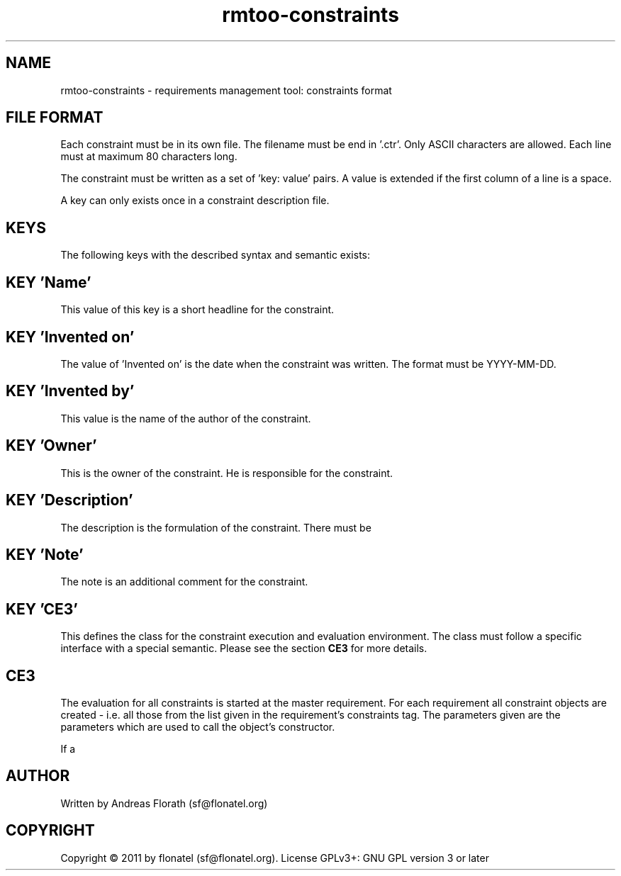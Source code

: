 .\" 
.\" Man page for rmtoo constraints input format
.\"
.\" This is free documentation; you can redistribute it and/or
.\" modify it under the terms of the GNU General Public License as
.\" published by the Free Software Foundation; either version 3 of
.\" the License, or (at your option) any later version.
.\"
.\" The GNU General Public License's references to "object code"
.\" and "executables" are to be interpreted as the output of any
.\" document formatting or typesetting system, including
.\" intermediate and printed output.
.\"
.\" This manual is distributed in the hope that it will be useful,
.\" but WITHOUT ANY WARRANTY; without even the implied warranty of
.\" MERCHANTABILITY or FITNESS FOR A PARTICULAR PURPOSE.  See the
.\" GNU General Public License for more details.
.\"
.\" (c) 2011 by flonatel (sf@flonatel.org)
.\"
.TH rmtoo-constraints 5 2011-03-29 "File Formats" "Requirements Management"
.SH NAME
rmtoo-constraints \- requirements management tool: constraints format
.SH FILE FORMAT
Each constraint must be in its own file.  The filename must be end
in '.ctr'.  Only ASCII characters are allowed.  Each line must at
maximum 80 characters long.
.P
The constraint must be written as a set of 'key: value' pairs.  A
value is extended if the first column of a line is a space.
.P
A key can only exists once in a constraint description file. 
.SH KEYS
The following keys with the described syntax and semantic exists: 
.SH KEY 'Name'
This value of this key is a short headline for the constraint. 
.SH KEY 'Invented on'
The value of 'Invented on' is the date when the constraint was
written.  The format must be YYYY-MM-DD.
.SH KEY 'Invented by'
This value is the name of the author of the constraint. 
.SH KEY 'Owner'
This is the owner of the constraint.  He is responsible for the
constraint.
.SH KEY 'Description'
The description is the formulation of the constraint.  There must be
.SH KEY 'Note'
The note is an additional comment for the constraint.  
.SH KEY 'CE3'
This defines the class for the constraint execution and evaluation
environment. The class must follow a specific interface with a special
semantic. Please see the section
.B CE3
for more details.
.SH CE3
The evaluation for all constraints is started at the master
requirement. For each requirement all constraint objects are created -
i.e. all those from the list given in the requirement's constraints
tag.  The parameters given are the parameters which are used to call
the object's constructor.
.P
If a 
.SH AUTHOR
Written by Andreas Florath (sf@flonatel.org)
.SH COPYRIGHT
Copyright \(co 2011 by flonatel (sf@flonatel.org).
License GPLv3+: GNU GPL version 3 or later

